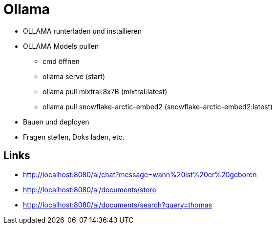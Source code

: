 = Ollama

* OLLAMA runterladen und installieren
* OLLAMA Models pullen
- cmd öffnen
- ollama serve (start)
- ollama pull mixtral:8x7B (mixtral:latest)
- ollama pull snowflake-arctic-embed2 (snowflake-arctic-embed2:latest)
* Bauen und deployen
* Fragen stellen, Doks laden, etc.

== Links

* http://localhost:8080/ai/chat?message=wann%20ist%20er%20geboren[,window="_blank"]
* http://localhost:8080/ai/documents/store[,window="_blank"]
* http://localhost:8080/ai/documents/search?query=thomas[,window="_blank"]
